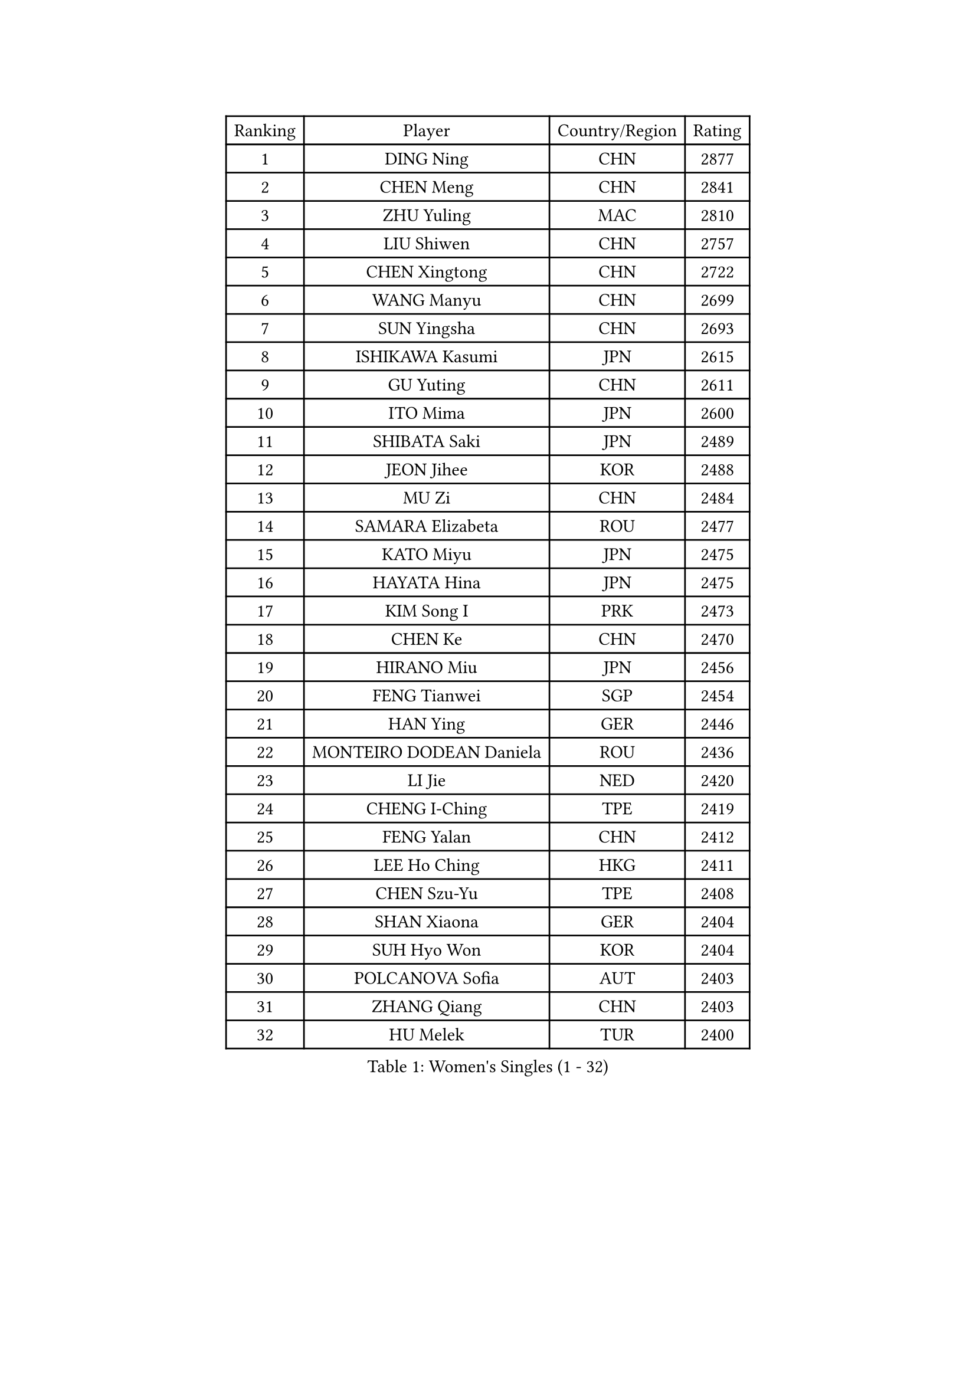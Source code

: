 
#set text(font: ("Courier New", "NSimSun"))
#figure(
  caption: "Women's Singles (1 - 32)",
    table(
      columns: 4,
      [Ranking], [Player], [Country/Region], [Rating],
      [1], [DING Ning], [CHN], [2877],
      [2], [CHEN Meng], [CHN], [2841],
      [3], [ZHU Yuling], [MAC], [2810],
      [4], [LIU Shiwen], [CHN], [2757],
      [5], [CHEN Xingtong], [CHN], [2722],
      [6], [WANG Manyu], [CHN], [2699],
      [7], [SUN Yingsha], [CHN], [2693],
      [8], [ISHIKAWA Kasumi], [JPN], [2615],
      [9], [GU Yuting], [CHN], [2611],
      [10], [ITO Mima], [JPN], [2600],
      [11], [SHIBATA Saki], [JPN], [2489],
      [12], [JEON Jihee], [KOR], [2488],
      [13], [MU Zi], [CHN], [2484],
      [14], [SAMARA Elizabeta], [ROU], [2477],
      [15], [KATO Miyu], [JPN], [2475],
      [16], [HAYATA Hina], [JPN], [2475],
      [17], [KIM Song I], [PRK], [2473],
      [18], [CHEN Ke], [CHN], [2470],
      [19], [HIRANO Miu], [JPN], [2456],
      [20], [FENG Tianwei], [SGP], [2454],
      [21], [HAN Ying], [GER], [2446],
      [22], [MONTEIRO DODEAN Daniela], [ROU], [2436],
      [23], [LI Jie], [NED], [2420],
      [24], [CHENG I-Ching], [TPE], [2419],
      [25], [FENG Yalan], [CHN], [2412],
      [26], [LEE Ho Ching], [HKG], [2411],
      [27], [CHEN Szu-Yu], [TPE], [2408],
      [28], [SHAN Xiaona], [GER], [2404],
      [29], [SUH Hyo Won], [KOR], [2404],
      [30], [POLCANOVA Sofia], [AUT], [2403],
      [31], [ZHANG Qiang], [CHN], [2403],
      [32], [HU Melek], [TUR], [2400],
    )
  )#pagebreak()

#set text(font: ("Courier New", "NSimSun"))
#figure(
  caption: "Women's Singles (33 - 64)",
    table(
      columns: 4,
      [Ranking], [Player], [Country/Region], [Rating],
      [33], [LI Qian], [POL], [2400],
      [34], [POTA Georgina], [HUN], [2394],
      [35], [GU Ruochen], [CHN], [2384],
      [36], [HASHIMOTO Honoka], [JPN], [2381],
      [37], [LIU Jia], [AUT], [2379],
      [38], [YU Fu], [POR], [2378],
      [39], [SZOCS Bernadette], [ROU], [2377],
      [40], [HAMAMOTO Yui], [JPN], [2373],
      [41], [SUN Mingyang], [CHN], [2364],
      [42], [DOO Hoi Kem], [HKG], [2364],
      [43], [ANDO Minami], [JPN], [2363],
      [44], [NI Xia Lian], [LUX], [2362],
      [45], [SATO Hitomi], [JPN], [2353],
      [46], [WU Yang], [CHN], [2344],
      [47], [CHOI Hyojoo], [KOR], [2343],
      [48], [MIKHAILOVA Polina], [RUS], [2334],
      [49], [LANG Kristin], [GER], [2333],
      [50], [YU Mengyu], [SGP], [2320],
      [51], [ZENG Jian], [SGP], [2320],
      [52], [NAGASAKI Miyu], [JPN], [2318],
      [53], [SOO Wai Yam Minnie], [HKG], [2317],
      [54], [ZHANG Rui], [CHN], [2312],
      [55], [ZHANG Mo], [CAN], [2311],
      [56], [DIACONU Adina], [ROU], [2305],
      [57], [MORI Sakura], [JPN], [2303],
      [58], [MAEDA Miyu], [JPN], [2303],
      [59], [SHI Xunyao], [CHN], [2303],
      [60], [YANG Ha Eun], [KOR], [2301],
      [61], [DIAZ Adriana], [PUR], [2292],
      [62], [WEN Jia], [CHN], [2289],
      [63], [QIAN Tianyi], [CHN], [2283],
      [64], [SHIOMI Maki], [JPN], [2281],
    )
  )#pagebreak()

#set text(font: ("Courier New", "NSimSun"))
#figure(
  caption: "Women's Singles (65 - 96)",
    table(
      columns: 4,
      [Ranking], [Player], [Country/Region], [Rating],
      [65], [MORIZONO Mizuki], [JPN], [2276],
      [66], [LEE Zion], [KOR], [2275],
      [67], [JIANG Huajun], [HKG], [2275],
      [68], [KIM Kyungah], [KOR], [2271],
      [69], [YANG Xiaoxin], [MON], [2271],
      [70], [PAVLOVICH Viktoria], [BLR], [2270],
      [71], [CHENG Hsien-Tzu], [TPE], [2265],
      [72], [NOSKOVA Yana], [RUS], [2257],
      [73], [SAWETTABUT Suthasini], [THA], [2254],
      [74], [XIAO Maria], [ESP], [2252],
      [75], [EKHOLM Matilda], [SWE], [2250],
      [76], [MITTELHAM Nina], [GER], [2245],
      [77], [MORIZONO Misaki], [JPN], [2241],
      [78], [KIHARA Miyuu], [JPN], [2241],
      [79], [EERLAND Britt], [NED], [2239],
      [80], [HUANG Yi-Hua], [TPE], [2230],
      [81], [SASAO Asuka], [JPN], [2230],
      [82], [TIE Yana], [HKG], [2226],
      [83], [KHETKHUAN Tamolwan], [THA], [2223],
      [84], [KIM Youjin], [KOR], [2219],
      [85], [ODO Satsuki], [JPN], [2218],
      [86], [SOLJA Petrissa], [GER], [2218],
      [87], [LIU Xi], [CHN], [2217],
      [88], [ZHOU Yihan], [SGP], [2216],
      [89], [SHENG Dandan], [CHN], [2213],
      [90], [NING Jing], [AZE], [2211],
      [91], [WANG Yidi], [CHN], [2211],
      [92], [MATSUZAWA Marina], [JPN], [2211],
      [93], [LI Fen], [SWE], [2209],
      [94], [MESHREF Dina], [EGY], [2202],
      [95], [VACENOVSKA Iveta], [CZE], [2200],
      [96], [TAILAKOVA Mariia], [RUS], [2195],
    )
  )#pagebreak()

#set text(font: ("Courier New", "NSimSun"))
#figure(
  caption: "Women's Singles (97 - 128)",
    table(
      columns: 4,
      [Ranking], [Player], [Country/Region], [Rating],
      [97], [BALAZOVA Barbora], [SVK], [2192],
      [98], [LI Jiayi], [CHN], [2188],
      [99], [KIM Jiho], [KOR], [2187],
      [100], [PASKAUSKIENE Ruta], [LTU], [2187],
      [101], [DOLGIKH Maria], [RUS], [2178],
      [102], [KATO Kyoka], [JPN], [2177],
      [103], [TAKAHASHI Bruna], [BRA], [2175],
      [104], [PESOTSKA Margaryta], [UKR], [2173],
      [105], [SUN Jiayi], [CRO], [2171],
      [106], [VOROBEVA Olga], [RUS], [2170],
      [107], [ZHANG Sofia-Xuan], [ESP], [2169],
      [108], [LEE Eunhye], [KOR], [2169],
      [109], [GALIC Alex], [SLO], [2168],
      [110], [KOLISH Anastasia], [RUS], [2167],
      [111], [LUPULESKU Izabela], [SRB], [2164],
      [112], [KIMURA Mitsuho], [JPN], [2164],
      [113], [SHAO Jieni], [POR], [2162],
      [114], [PARTYKA Natalia], [POL], [2158],
      [115], [CHE Xiaoxi], [CHN], [2158],
      [116], [MATELOVA Hana], [CZE], [2156],
      [117], [JI Eunchae], [KOR], [2153],
      [118], [WINTER Sabine], [GER], [2152],
      [119], [SU Pei-Ling], [TPE], [2151],
      [120], [STRBIKOVA Renata], [CZE], [2151],
      [121], [KULIKOVA Olga], [RUS], [2151],
      [122], [TIAN Yuan], [CRO], [2151],
      [123], [HAPONOVA Hanna], [UKR], [2149],
      [124], [SOMA Yumeno], [JPN], [2149],
      [125], [GRZYBOWSKA-FRANC Katarzyna], [POL], [2148],
      [126], [LIU Weishan], [CHN], [2147],
      [127], [MORET Rachel], [SUI], [2144],
      [128], [PERGEL Szandra], [HUN], [2141],
    )
  )